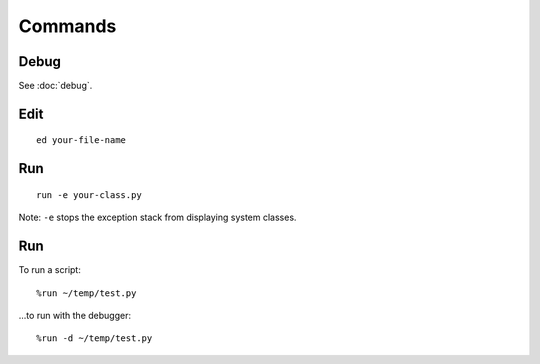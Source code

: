 Commands
********

Debug
=====

See :doc:`debug`.

Edit
====

::

  ed your-file-name

Run
===

::

  run -e your-class.py

Note: ``-e`` stops the exception stack from displaying system classes.

Run
===

To run a script:

::

  %run ~/temp/test.py

...to run with the debugger:

::

  %run -d ~/temp/test.py
